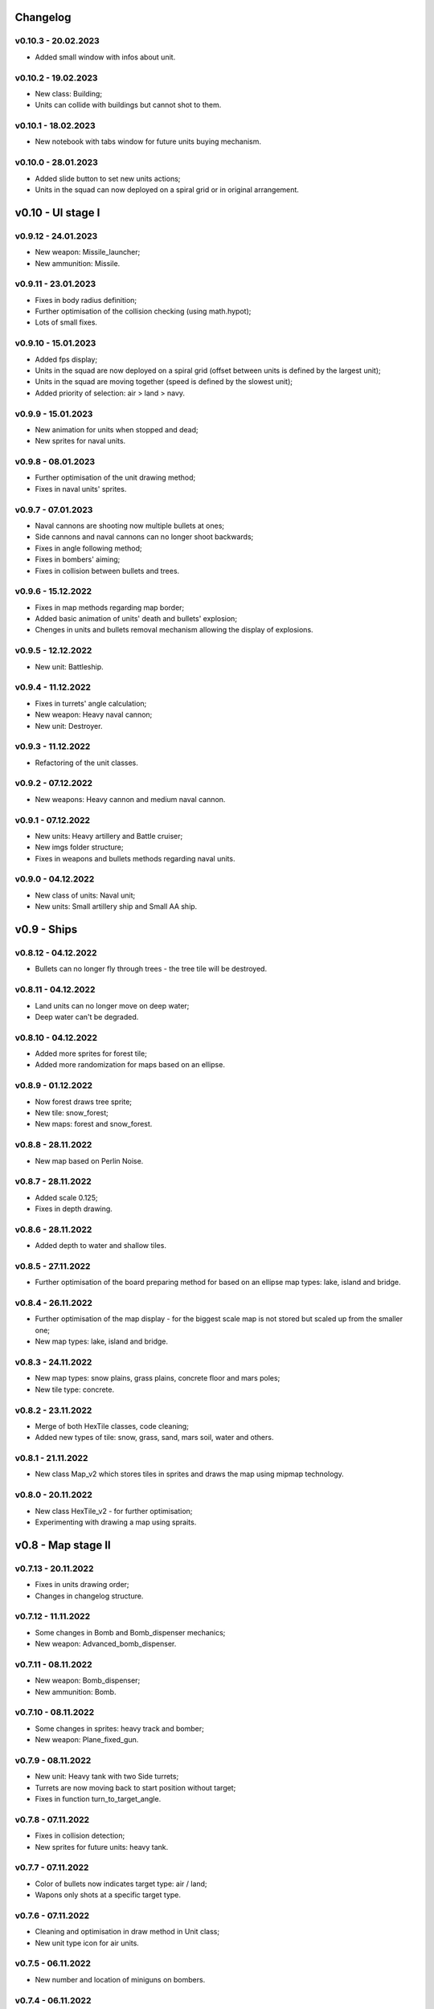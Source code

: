 Changelog
======

v0.10.3 - 20.02.2023
----
* Added small window with infos about unit.

v0.10.2 - 19.02.2023
----
* New class: Building;
* Units can collide with buildings but cannot shot to them.

v0.10.1 - 18.02.2023
----
* New notebook with tabs window for future units buying mechanism.

v0.10.0 - 28.01.2023
----
* Added slide button to set new units actions;
* Units in the squad can now deployed on a spiral grid or in original arrangement.

v0.10 - UI stage I
======


v0.9.12 - 24.01.2023
----
* New weapon: Missile_launcher;
* New ammunition: Missile.

v0.9.11 - 23.01.2023
----
* Fixes in body radius definition;
* Further optimisation of the collision checking (using math.hypot);
* Lots of small fixes.

v0.9.10 - 15.01.2023
----
* Added fps display;
* Units in the squad are now deployed on a spiral grid (offset between units is defined by the largest unit);
* Units in the squad are moving together (speed is defined by the slowest unit);
* Added priority of selection: air > land > navy.

v0.9.9 - 15.01.2023
----
* New animation for units when stopped and dead;
* New sprites for naval units.

v0.9.8 - 08.01.2023
----
* Further optimisation of the unit drawing method;
* Fixes in naval units' sprites.

v0.9.7 - 07.01.2023
----
* Naval cannons are shooting now multiple bullets at ones;
* Side cannons and naval cannons can no longer shoot backwards;
* Fixes in angle following method;
* Fixes in bombers' aiming;
* Fixes in collision between bullets and trees.

v0.9.6 - 15.12.2022
----
* Fixes in map methods regarding map border;
* Added basic animation of units' death and bullets' explosion;
* Chenges in units and bullets removal mechanism allowing the display of explosions.

v0.9.5 - 12.12.2022
----
* New unit: Battleship. 

v0.9.4 - 11.12.2022
----
* Fixes in turrets' angle calculation;
* New weapon: Heavy naval cannon;
* New unit: Destroyer.

v0.9.3 - 11.12.2022
----
* Refactoring of the unit classes.

v0.9.2 - 07.12.2022
----
* New weapons: Heavy cannon and medium naval cannon.

v0.9.1 - 07.12.2022
----
* New units: Heavy artillery and Battle cruiser;
* New imgs folder structure;
* Fixes in weapons and bullets methods regarding naval units.

v0.9.0 - 04.12.2022
----
* New class of units: Naval unit;
* New units: Small artillery ship and Small AA ship. 

v0.9 - Ships
======


v0.8.12 - 04.12.2022
----
* Bullets can no longer fly through trees - the tree tile will be destroyed.

v0.8.11 - 04.12.2022
----
* Land units can no longer move on deep water;
* Deep water can't be degraded.

v0.8.10 - 04.12.2022
----
* Added more sprites for forest tile;
* Added more randomization for maps based on an ellipse.

v0.8.9 - 01.12.2022
----
* Now forest draws tree sprite;
* New tile: snow_forest;
* New maps: forest and snow_forest.

v0.8.8 - 28.11.2022
----
* New map based on Perlin Noise.

v0.8.7 - 28.11.2022
----
* Added scale 0.125;
* Fixes in depth drawing.

v0.8.6 - 28.11.2022
----
* Added depth to water and shallow tiles.

v0.8.5 - 27.11.2022
----
* Further optimisation of the board preparing method for based on an ellipse map types: lake, island and bridge.

v0.8.4 - 26.11.2022
----
* Further optimisation of the map display - for the biggest scale map is not stored but scaled up from the smaller one;
* New map types: lake, island and bridge.

v0.8.3 - 24.11.2022
----
* New map types: snow plains, grass plains, concrete floor and mars poles;
* New tile type: concrete.

v0.8.2 - 23.11.2022
----
* Merge of both HexTile classes, code cleaning;
* Added new types of tile: snow, grass, sand, mars soil, water and others.

v0.8.1 - 21.11.2022
----
* New class Map_v2 which stores tiles in sprites and draws the map using mipmap technology.

v0.8.0 - 20.11.2022
----
* New class HexTile_v2 - for further optimisation;
* Experimenting with drawing a map using spraits.

v0.8 - Map stage II
======


v0.7.13 - 20.11.2022
----
* Fixes in units drawing order;
* Changes in changelog structure.

v0.7.12 - 11.11.2022
----
* Some changes in Bomb and Bomb_dispenser mechanics;
* New weapon: Advanced_bomb_dispenser.

v0.7.11 - 08.11.2022
----
* New weapon: Bomb_dispenser;
* New ammunition: Bomb.

v0.7.10 - 08.11.2022
----
* Some changes in sprites: heavy track and bomber;
* New weapon: Plane_fixed_gun.

v0.7.9 - 08.11.2022
----
* New unit: Heavy tank with two Side turrets;
* Turrets are now moving back to start position without target;
* Fixes in function turn_to_target_angle.

v0.7.8 - 07.11.2022
----
* Fixes in collision detection;
* New sprites for future units: heavy tank.

v0.7.7 - 07.11.2022
----
* Color of bullets now indicates target type: air / land;
* Wapons only shots at a specific target type.

v0.7.6 - 07.11.2022
----
* Cleaning and optimisation in draw method in Unit class;
* New unit type icon for air units.

v0.7.5 - 06.11.2022
----
* New number and location of miniguns on bombers.

v0.7.4 - 06.11.2022
----
* New wapon: Plane_minigun;
* New ammunition: Plasma beam.

v0.7.3 - 05.11.2022
----
* New units: Bomber and Strategic bomber.

v0.7.2 - 04.11.2022
----
* New zoom mechanism;
* New sprites for future units: bomber.

v0.7.1 - 04.11.2022
----
* New sprites to animate all units;
* Fixes in degrade method in Map class.

v0.7.0 - 04.11.2022
----
* New class: Base_object - base for old unanimated objects;
* New class of units: Air unit;
* New unit: Fighter.

v0.7 - Planes
======


v0.6.3 - 04.11.2022
----
* New unit: Spider tank.

v0.6.2 - 04.11.2022
----
* New animated draw method in Base_animated_object class.

v0.6.1 - 04.11.2022
----
* New class: Base_animated_object;
* New initialization method to prepare list of sprites for further animation process.

v0.6.0 - 03.11.2022
----
* New sprites for future animated units: spider tanks and fighters.

v0.6 - Animation
======


v0.5.3 - 03.11.2022
----
* New algorithm used to calculate angle to target;
* New run method in Vehicle class.

v0.5.2 - 02.11.2022
----
* Added collision checking between units;
* Small changes in selection function.

v0.5.1 - 02.11.2022
----
* Added mouse control of selected units.

v0.5.0 - 02.11.2022
----
* The target of vehicle movement is now a list.

v0.5 - Mouse control
======


v0.4.4 - 02.11.2022
----
* Small changes in draw_HP method;
* Unit symbols are now bigger.

v0.4.3 - 01.11.2022
----
* Small fixes in aiming algorithm;
* Bullets are checking now if they hit units;
* Units are getting now damage;
* Added draw_HP method to Unit class.

v0.4.2 - 31.10.2022
----
* Added deletion of old bullets.

v0.4.1 - 31.10.2022
----
* New units: Light tank and Main battle tank;
* Lots of small fixes.

v0.4.0 - 31.10.2022
----
* Added Bullet class with draw and run methods;
* Turrets are shooting bullets now;
* Small changes in ground degradation.

v0.4 - Units
======


v0.3.3 - 31.10.2022
----
* Added rotating the tower to run method in Turret class.

v0.3.2 - 31.10.2022
----
* Added method find_target to Turret class.

v0.3.1 - 29.10.2022
----
* Added team and unit class indicator.

v0.3.0 - 28.10.2022
----
* Added Turret class with draw method;
* Added Unit class which is made of Vehicle and Turret objects.

v0.3 - Weapons
======


v0.2.2 - 24.10.2022
----
* Added ground degradation.

v0.2.1 - 24.10.2022
----
* Performance optimisation in HexTile class;
* Bugfixes in Vehicle class.

v0.2.0 - 23.10.2022
----
* Created Vehicle class with draw, move, accelerate methods.

v0.2 - Vehicles
======


v0.1.2 - 23.10.2022
----
* Performance optimisation in HexTile class.

v0.1.1 - 22.10.2022
----
* New HexTile class structure;
* New Map class structure, new methods: id2world;
* New math functions, e.g. world2screen, screen2world;
* Added manipulation of the map view using mouse and keyboard.

v0.1.0 - 21.10.2022
----
* Project initialization;
* Created HexTile class with draw method;
* Created Map class with draw method.

v0.1 - Map stage I
======
